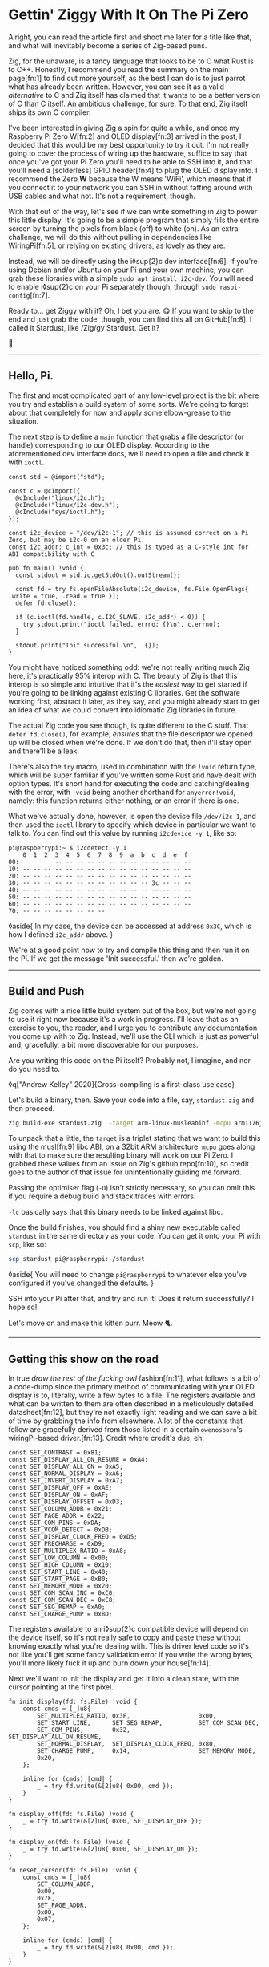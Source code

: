 * Gettin' Ziggy With It On The Pi Zero

:PROPERTIES:
:CREATED: [2021-01-05]
:PUBLISHED: t
:CATEGORY: programming
:END:

Alright, you can read the article first and shoot me later for a title like that, and what will inevitably become a series of Zig-based puns.

Zig, for the unaware, is a fancy language that looks to be to C what Rust is to C++. Honestly, I recommend you read the summary on the main page[fn:1] to find out more yourself, as the best I can do is to just parrot what has already been written. However, you can see it as a valid /alternative/ to C and Zig itself has claimed that it wants to be a better version of C than C itself. An ambitious challenge, for sure. To that end, Zig itself ships its own C compiler.

I've been interested in giving Zig a spin for quite a while, and once my Raspberry Pi Zero W[fn:2] and OLED display[fn:3] arrived in the post, I decided that this would be my best opportunity to try it out. I'm not really going to cover the process of wiring up the hardware, suffice to say that once you've got your Pi Zero you'll need to be able to SSH into it, and that you'll need a [solderless] GPIO header[fn:4] to plug the OLED display into. I recommend the Zero *W* because the W means 'WiFi', which means that if you connect it to your network you can SSH in without faffing around with USB cables and what not. It's not a requirement, though.

With that out of the way, let's see if we can write something in Zig to power this little display. It's going to be a simple program that simply fills the entire screen by turning the pixels from black (off) to white (on). As an extra challenge, we will do this without pulling in dependencies like WiringPi[fn:5], or relying on existing drivers, as lovely as they are.

Instead, we will be directly using the i◊sup{2}c dev interface[fn:6]. If you're using Debian and/or Ubuntu on your Pi and your own machine, you can grab these libraries with a simple ~sudo apt install i2c-dev~. You will need to enable i◊sup{2}c on your Pi separately though, through ~sudo raspi-config~[fn:7].

Ready to... get Ziggy with it? Oh, I bet you are. 😋 If you want to skip to the end and just grab the code, though, you can find this all on GitHub[fn:8]. I called it Stardust, like /Zig/gy Stardust. Get it?

🥁

-----

** Hello, Pi.

The first and most complicated part of any low-level project is the bit where you try and establish a build system of some sorts. We're going to forget about that completely for now and apply some elbow-grease to the situation.

The next step is to define a ~main~ function that grabs a file descriptor (or handle) corresponding to our OLED display. According to the aforementioned dev interface docs, we'll need to open a file and check it with ~ioctl~.

#+begin_src zig
  const std = @import("std");

  const c = @cImport({
    @cInclude("linux/i2c.h");
    @cInclude("linux/i2c-dev.h");
    @cInclude("sys/ioctl.h");
  });

  const i2c_device = "/dev/i2c-1"; // this is assumed correct on a Pi Zero, but may be i2c-0 on an older Pi.
  const i2c_addr: c_int = 0x3c; // this is typed as a C-style int for ABI compatibility with C

  pub fn main() !void {
    const stdout = std.io.getStdOut().outStream();

    const fd = try fs.openFileAbsolute(i2c_device, fs.File.OpenFlags{ .write = true, .read = true });
    defer fd.close();

    if (c.ioctl(fd.handle, c.I2C_SLAVE, i2c_addr) < 0)) {
      try stdout.print("ioctl failed, errno: {}\n", c.errno);
    }

    stdout.print("Init successful.\n", .{});
  }
#+end_src

You might have noticed something odd: we're not really writing much Zig here, it's practically 95% interop with C. The beauty of Zig is that this interop is so simple and intuitive that it's the /easiest/ way to get started if you're going to be linking against existing C libraries. Get the software working first, abstract it later, as they say, and you might already start to get an idea of what we could convert into idiomatic Zig libraries in future.

The actual Zig code you see though, is quite different to the C stuff. That ~defer fd.close()~, for example, /ensures/ that the file descriptor we opened up will be closed when we're done. If we don't do that, then it'll stay open and there'll be a leak.

There's also the ~try~ macro, used in combination with the ~!void~ return type, which will be super familiar if you've written some Rust and have dealt with option types. It's short hand for executing the code and catching/dealing with the error, with ~!void~ being another shorthand for ~anyerror!void~, namely: this function returns either nothing, or an error if there is one.

What we've actually done, however, is open the device file ~/dev/i2c-1~, and then used the ~ioctl~ library to specify which device in particular we want to talk to. You can find out this value by running ~i2cdevice -y 1~, like so:

#+begin_src text
  pi@raspberrypi:~ $ i2cdetect -y 1
      0  1  2  3  4  5  6  7  8  9  a  b  c  d  e  f
  00:          -- -- -- -- -- -- -- -- -- -- -- -- --
  10: -- -- -- -- -- -- -- -- -- -- -- -- -- -- -- --
  20: -- -- -- -- -- -- -- -- -- -- -- -- -- -- -- --
  30: -- -- -- -- -- -- -- -- -- -- -- -- 3c -- -- --
  40: -- -- -- -- -- -- -- -- -- -- -- -- -- -- -- --
  50: -- -- -- -- -- -- -- -- -- -- -- -- -- -- -- --
  60: -- -- -- -- -- -- -- -- -- -- -- -- -- -- -- --
  70: -- -- -- -- -- -- -- --
#+end_src

◊aside{
  In my case, the device can be accessed at address ~0x3C~, which is how I defined ~i2c_addr~ above.
}

We're at a good point now to try and compile this thing and then run it on the Pi. If we get the message 'Init successful.' then we're golden.

-----

** Build and Push

Zig comes with a nice little build system out of the box, but we're not going to use it right now because it's a work in progress. I'll leave that as an exercise to you, the reader, and I urge you to contribute any documentation you come up with to Zig. Instead, we'll use the CLI which is just as powerful and, gracefully, a bit more discoverable for our purposes.

Are you writing this code on the Pi itself? Probably not, I imagine, and nor do you need to.

◊q["Andrew Kelley" 2020]{Cross-compiling is a first-class use case}

Let's build a binary, then. Save your code into a file, say, ~stardust.zig~ and then proceed.

#+begin_src bash
  zig build-exe stardust.zig  -target arm-linux-musleabihf -mcpu arm1176jzf_s -O ReleaseSafe -lc
#+end_src

To unpack that a little, the ~target~ is a triplet stating that we want to build this using the musl[fn:9] libc ABI, on a 32bit ARM architecture. ~mcpu~ goes along with that to make sure the resulting binary will work on our Pi Zero. I grabbed these values from an issue on Zig's github repo[fn:10], so credit goes to the author of that issue for unintentionally guiding me forward.

Passing the optimiser flag (~-O~) isn't strictly necessary, so you can omit this if you require a debug build and stack traces with errors.

~-lc~ basically says that this binary needs to be linked against libc.

Once the build finishes, you should find a shiny new executable called ~stardust~ in the same directory as your code. You can get it onto your Pi with ~scp~, like so:

#+begin_src bash
  scp stardust pi@raspberrypi:~/stardust
#+end_src

◊aside{
  You will need to change ~pi@raspberrypi~ to whatever else you've configured if you've changed the defaults.
}

SSH into your Pi after that, and try and run it! Does it return successfully? I hope so!

Let's move on and make this kitten purr. Meow 🐈.

-----

** Getting this show on the road

In true /draw the rest of the fucking owl/ fashion[fn:11], what follows is a bit of a code-dump since the primary method of communicating with your OLED display is to, literally, write a few bytes to a file. The registers available and what can be written to them are often described in a meticulously detailed datasheet[fn:12], but they're not exactly light reading and we can save a bit of time by grabbing the info from elsewhere. A lot of the constants that follow are gracefully derived from those listed in a certain ~owenosborn~'s wiringPi-based driver.[fn:13]. Credit where credit's due, eh.

#+begin_src zig
  const SET_CONTRAST = 0x81;
  const SET_DISPLAY_ALL_ON_RESUME = 0xA4;
  const SET_DISPLAY_ALL_ON = 0xA5;
  const SET_NORMAL_DISPLAY = 0xA6;
  const SET_INVERT_DISPLAY = 0xA7;
  const SET_DISPLAY_OFF = 0xAE;
  const SET_DISPLAY_ON = 0xAF;
  const SET_DISPLAY_OFFSET = 0xD3;
  const SET_COLUMN_ADDR = 0x21;
  const SET_PAGE_ADDR = 0x22;
  const SET_COM_PINS = 0xDA;
  const SET_VCOM_DETECT = 0xDB;
  const SET_DISPLAY_CLOCK_FREQ = 0xD5;
  const SET_PRECHARGE = 0xD9;
  const SET_MULTIPLEX_RATIO = 0xA8;
  const SET_LOW_COLUMN = 0x00;
  const SET_HIGH_COLUMN = 0x10;
  const SET_START_LINE = 0x40;
  const SET_START_PAGE = 0xB0;
  const SET_MEMORY_MODE = 0x20;
  const SET_COM_SCAN_INC = 0xC0;
  const SET_COM_SCAN_DEC = 0xC8;
  const SET_SEG_REMAP = 0xA0;
  const SET_CHARGE_PUMP = 0x8D;
#+end_src

The registers available to an i◊sup{2}c compatible device will depend on the device itself, so it's not really safe to copy and paste these without knowing exactly what you're dealing with. This is driver level code so it's not like you'll get some fancy validation error if you write the wrong bytes, you'll more likely fuck it up and burn down your house[fn:14].

Next we'll want to init the display and get it into a clean state, with the cursor pointing at the first pixel.

#+begin_src zig
  fn init_display(fd: fs.File) !void {
      const cmds = [_]u8{
          SET_MULTIPLEX_RATIO, 0x3F,                   0x00,
          SET_START_LINE,      SET_SEG_REMAP,          SET_COM_SCAN_DEC,
          SET_COM_PINS,        0x32,                   SET_DISPLAY_ALL_ON_RESUME,
          SET_NORMAL_DISPLAY,  SET_DISPLAY_CLOCK_FREQ, 0x80,
          SET_CHARGE_PUMP,     0x14,                   SET_MEMORY_MODE,
          0x20,
      };

      inline for (cmds) |cmd| {
          _ = try fd.write(&[2]u8{ 0x00, cmd });
      }
  }

  fn display_off(fd: fs.File) !void {
      _ = try fd.write(&[2]u8{ 0x00, SET_DISPLAY_OFF });
  }

  fn display_on(fd: fs.File) !void {
      _ = try fd.write(&[2]u8{ 0x00, SET_DISPLAY_ON });
  }

  fn reset_cursor(fd: fs.File) !void {
      const cmds = [_]u8{
          SET_COLUMN_ADDR,
          0x00,
          0x7F,
          SET_PAGE_ADDR,
          0x00,
          0x07,
      };

      inline for (cmds) |cmd| {
          _ = try fd.write(&[2]u8{ 0x00, cmd });
      }
  }
#+end_src

Wow, actual Zig code! The formatting may look a little odd because that's what ~zig fmt~ decides is appropriate.

~init_display~ is quite a complex beast that issues a whole series of commands that sets up the display for further use. A more detailed explanation of that will be in another post, for the sake of brevity, but in essence it was adapted from AdaFruit's CircuitPi driver, written in Python[fn:15].

The recurring theme in all of these new functions is that the entire basis of their existence is to create an array of two bytes, and then write them to file descriptor we opened right at the start. The data structure looks something like this:

#+begin_src c
  buf[0] = 0x00; // the register to be written to
  buf[1] = 0x??; // the value to assign to that register
#+end_src

The file opened in ~main~ isn't a traditional file as you know it, but it points to all of the devices connected to your GPIO header on the Pi. Therefore, if you know enough about the hardware at a low enough level, you can control all of them by writing the right bytes to the right register, at the right address.

The rest of the code, e.g. ~reset_cursor~, resets the state of the display in such a way that you can write a pixel and the cursor will advance, linearly, to the next one.

#+begin_src zig
  fn fill(fd: fs.File) !void {
      var i: usize = 0;

      while (i < 1024) {
          _ = try fd.write(&[2]u8{ 0x40, 0xFF });
          i += 1;
      }
  }
#+end_src

This ~fill~ function will (rather quickly) turn the display solid white, updating each pixel one at a time. Before we continue though, let's go through some more Zig specifics; namely, ~inline~.

-----

** A zig-a-Zig aaaahhhh...

◊aside{
  Reach out to me at pleasemakeitstop@mrlee.dev if this is too much for you.
}

Zig has some nice language features intended to replace and improve upon C/C++ preprocessor macros. The ~inline~ keyword is one such thing, and when applied to a ~for~ or ~while~ loop it'll unroll it at compile time. A simple optimisation but a useful one. We don't use it, but you also have ~comptime~, which is powerful enough to be able to implement generics, if you so desire. We're not going to go into that here though, and you can read more about it from a certain Loris Cro[fn:16].

-----

This post is getting pretty long-winded, and all I wanted to do was show how to set some pixels on a tiny display. Let's wrap this up then, since we're almost ready to recompile. Just one finishing touch, which is to call the functions we defined. Update ~main~ to look like this:

#+begin_src zig
  pub fn main() !void {
      const stdout = std.io.getStdOut().outStream();
      const fd = try fs.openFileAbsolute(i2c_device, fs.File.OpenFlags{ .write = true, .read = true });
      defer fd.close();

      if (c.ioctl(fd.handle, c.I2C_SLAVE, i2c_addr) < 0) {
          try stdout.print("ioctl failed, errno: {}\n", c.errno);
          return;
      }

      try stdout.print("init\n", .{});
      try display_off(fd);
      try init_display(fd);
      try display_on(fd);
      try reset_cursor(fd);

      try stdout.print("turn on\n", .{});
      try display_on(fd);

      try stdout.print("fill\n", .{});
      try fill(fd);
  }
#+end_src

Once you're done, rebuild the binary and ~scp~ it over, like you did the first time. SSH into your Pi and run it again (i.e ~./stardust~), and see your display light up! 🥳

-----

Hopefully that worked, but if it didn't, get in touch with your feedback at wtf@mrlee.dev and help contribute to this post being a better, more informative read. After all, /works on my machine!/ can only go so far.

◊footnotes{
  [fn:1]{◊<>["https://ziglang.org"]}
  [fn:2]{◊<>["https://thepihut.com/products/raspberry-pi-zero-w"]}
  [fn:3]{◊<>["https://thepihut.com/products/adafruit-pioled-128x32-monochrome-oled-add-on-for-raspberry-pi-ada3527"]}
  [fn:4]{◊<>["https://thepihut.com/products/gpio-hammer-header-solderless"]}
  [fn:5]{◊<>["http://wiringpi.com"]}
  [fn:6]{◊<>["https://www.kernel.org/doc/Documentation/i2c/dev-interface"]}
  [fn:7]{◊<>["https://learn.adafruit.com/adafruits-raspberry-pi-lesson-4-gpio-setup/configuring-i2c"]}
  [fn:8]{◊<>["https://github.com/mrleedev/stardust"]}
  [fn:9]{◊<>["https://musl.libc.org"]}
  [fn:10]{◊<>["https://github.com/ziglang/zig/issues/4875"]}
  [fn:11]{◊<>["https://knowyourmeme.com/memes/how-to-draw-an-owl"]}
  [fn:12]{◊<>["https://cdn-shop.adafruit.com/datasheets/SSD1306.pdf"]}
  [fn:13]{◊<>["https://github.com/owenosborn/SSD1306-OLED-WiringPi/blob/master/ssd1306.h"]}
  [fn:14]{Possibly exaggerated for effect. Possibly.}
  [fn:15]{◊<>["https://github.com/adafruit/Adafruit_CircuitPython_SSD1306/blob/master/adafruit_ssd1306.py"]}
  [fn:16]{◊<>["https://kristoff.it/blog/what-is-zig-comptime/"]}
}
